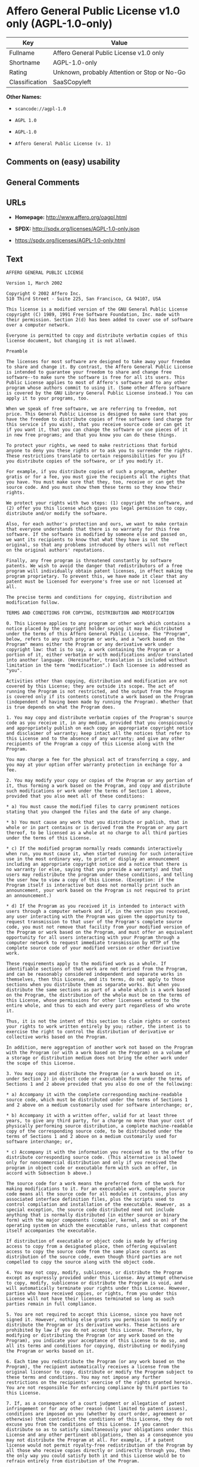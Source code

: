 * Affero General Public License v1.0 only (AGPL-1.0-only)

| Key              | Value                                          |
|------------------+------------------------------------------------|
| Fullname         | Affero General Public License v1.0 only        |
| Shortname        | AGPL-1.0-only                                  |
| Rating           | Unknown, probably Attention or Stop or No-Go   |
| Classification   | SaaSCopyleft                                   |

*Other Names:*

- =scancode://agpl-1.0=

- =AGPL 1.0=

- =AGPL-1.0=

- =Affero General Public License (v. 1)=

** Comments on (easy) usability

** General Comments

** URLs

- *Homepage:* http://www.affero.org/oagpl.html

- *SPDX:* http://spdx.org/licenses/AGPL-1.0-only.json

- https://spdx.org/licenses/AGPL-1.0-only.html

** Text

#+BEGIN_EXAMPLE
  AFFERO GENERAL PUBLIC LICENSE

  Version 1, March 2002

  Copyright © 2002 Affero Inc.
  510 Third Street - Suite 225, San Francisco, CA 94107, USA

  This license is a modified version of the GNU General Public License copyright (C) 1989, 1991 Free Software Foundation, Inc. made with their permission. Section 2(d) has been added to cover use of software over a computer network.

  Everyone is permitted to copy and distribute verbatim copies of this license document, but changing it is not allowed.

  Preamble

  The licenses for most software are designed to take away your freedom to share and change it. By contrast, the Affero General Public License is intended to guarantee your freedom to share and change free software--to make sure the software is free for all its users. This Public License applies to most of Affero's software and to any other program whose authors commit to using it. (Some other Affero software is covered by the GNU Library General Public License instead.) You can apply it to your programs, too.

  When we speak of free software, we are referring to freedom, not price. This General Public License is designed to make sure that you have the freedom to distribute copies of free software (and charge for this service if you wish), that you receive source code or can get it if you want it, that you can change the software or use pieces of it in new free programs; and that you know you can do these things.

  To protect your rights, we need to make restrictions that forbid anyone to deny you these rights or to ask you to surrender the rights. These restrictions translate to certain responsibilities for you if you distribute copies of the software, or if you modify it.

  For example, if you distribute copies of such a program, whether gratis or for a fee, you must give the recipients all the rights that you have. You must make sure that they, too, receive or can get the source code. And you must show them these terms so they know their rights.

  We protect your rights with two steps: (1) copyright the software, and (2) offer you this license which gives you legal permission to copy, distribute and/or modify the software.

  Also, for each author's protection and ours, we want to make certain that everyone understands that there is no warranty for this free software. If the software is modified by someone else and passed on, we want its recipients to know that what they have is not the original, so that any problems introduced by others will not reflect on the original authors' reputations.

  Finally, any free program is threatened constantly by software patents. We wish to avoid the danger that redistributors of a free program will individually obtain patent licenses, in effect making the program proprietary. To prevent this, we have made it clear that any patent must be licensed for everyone's free use or not licensed at all.

  The precise terms and conditions for copying, distribution and modification follow.

  TERMS AND CONDITIONS FOR COPYING, DISTRIBUTION AND MODIFICATION

  0. This License applies to any program or other work which contains a notice placed by the copyright holder saying it may be distributed under the terms of this Affero General Public License. The "Program", below, refers to any such program or work, and a "work based on the Program" means either the Program or any derivative work under copyright law: that is to say, a work containing the Program or a portion of it, either verbatim or with modifications and/or translated into another language. (Hereinafter, translation is included without limitation in the term "modification".) Each licensee is addressed as "you".

  Activities other than copying, distribution and modification are not covered by this License; they are outside its scope. The act of running the Program is not restricted, and the output from the Program is covered only if its contents constitute a work based on the Program (independent of having been made by running the Program). Whether that is true depends on what the Program does.

  1. You may copy and distribute verbatim copies of the Program's source code as you receive it, in any medium, provided that you conspicuously and appropriately publish on each copy an appropriate copyright notice and disclaimer of warranty; keep intact all the notices that refer to this License and to the absence of any warranty; and give any other recipients of the Program a copy of this License along with the Program.

  You may charge a fee for the physical act of transferring a copy, and you may at your option offer warranty protection in exchange for a fee.

  2. You may modify your copy or copies of the Program or any portion of it, thus forming a work based on the Program, and copy and distribute such modifications or work under the terms of Section 1 above, provided that you also meet all of these conditions:

  * a) You must cause the modified files to carry prominent notices stating that you changed the files and the date of any change.

  * b) You must cause any work that you distribute or publish, that in whole or in part contains or is derived from the Program or any part thereof, to be licensed as a whole at no charge to all third parties under the terms of this License.

  * c) If the modified program normally reads commands interactively when run, you must cause it, when started running for such interactive use in the most ordinary way, to print or display an announcement including an appropriate copyright notice and a notice that there is no warranty (or else, saying that you provide a warranty) and that users may redistribute the program under these conditions, and telling the user how to view a copy of this License. (Exception: if the Program itself is interactive but does not normally print such an announcement, your work based on the Program is not required to print an announcement.)

  * d) If the Program as you received it is intended to interact with users through a computer network and if, in the version you received, any user interacting with the Program was given the opportunity to request transmission to that user of the Program's complete source code, you must not remove that facility from your modified version of the Program or work based on the Program, and must offer an equivalent opportunity for all users interacting with your Program through a computer network to request immediate transmission by HTTP of the complete source code of your modified version or other derivative work.

  These requirements apply to the modified work as a whole. If identifiable sections of that work are not derived from the Program, and can be reasonably considered independent and separate works in themselves, then this License, and its terms, do not apply to those sections when you distribute them as separate works. But when you distribute the same sections as part of a whole which is a work based on the Program, the distribution of the whole must be on the terms of this License, whose permissions for other licensees extend to the entire whole, and thus to each and every part regardless of who wrote it.

  Thus, it is not the intent of this section to claim rights or contest your rights to work written entirely by you; rather, the intent is to exercise the right to control the distribution of derivative or collective works based on the Program.

  In addition, mere aggregation of another work not based on the Program with the Program (or with a work based on the Program) on a volume of a storage or distribution medium does not bring the other work under the scope of this License.

  3. You may copy and distribute the Program (or a work based on it, under Section 2) in object code or executable form under the terms of Sections 1 and 2 above provided that you also do one of the following:

  * a) Accompany it with the complete corresponding machine-readable source code, which must be distributed under the terms of Sections 1 and 2 above on a medium customarily used for software interchange; or,

  * b) Accompany it with a written offer, valid for at least three years, to give any third party, for a charge no more than your cost of physically performing source distribution, a complete machine-readable copy of the corresponding source code, to be distributed under the terms of Sections 1 and 2 above on a medium customarily used for software interchange; or,

  * c) Accompany it with the information you received as to the offer to distribute corresponding source code. (This alternative is allowed only for noncommercial distribution and only if you received the program in object code or executable form with such an offer, in accord with Subsection b above.)

  The source code for a work means the preferred form of the work for making modifications to it. For an executable work, complete source code means all the source code for all modules it contains, plus any associated interface definition files, plus the scripts used to control compilation and installation of the executable. However, as a special exception, the source code distributed need not include anything that is normally distributed (in either source or binary form) with the major components (compiler, kernel, and so on) of the operating system on which the executable runs, unless that component itself accompanies the executable.

  If distribution of executable or object code is made by offering access to copy from a designated place, then offering equivalent access to copy the source code from the same place counts as distribution of the source code, even though third parties are not compelled to copy the source along with the object code.

  4. You may not copy, modify, sublicense, or distribute the Program except as expressly provided under this License. Any attempt otherwise to copy, modify, sublicense or distribute the Program is void, and will automatically terminate your rights under this License. However, parties who have received copies, or rights, from you under this License will not have their licenses terminated so long as such parties remain in full compliance.

  5. You are not required to accept this License, since you have not signed it. However, nothing else grants you permission to modify or distribute the Program or its derivative works. These actions are prohibited by law if you do not accept this License. Therefore, by modifying or distributing the Program (or any work based on the Program), you indicate your acceptance of this License to do so, and all its terms and conditions for copying, distributing or modifying the Program or works based on it.

  6. Each time you redistribute the Program (or any work based on the Program), the recipient automatically receives a license from the original licensor to copy, distribute or modify the Program subject to these terms and conditions. You may not impose any further restrictions on the recipients' exercise of the rights granted herein. You are not responsible for enforcing compliance by third parties to this License.

  7. If, as a consequence of a court judgment or allegation of patent infringement or for any other reason (not limited to patent issues), conditions are imposed on you (whether by court order, agreement or otherwise) that contradict the conditions of this License, they do not excuse you from the conditions of this License. If you cannot distribute so as to satisfy simultaneously your obligations under this License and any other pertinent obligations, then as a consequence you may not distribute the Program at all. For example, if a patent license would not permit royalty-free redistribution of the Program by all those who receive copies directly or indirectly through you, then the only way you could satisfy both it and this License would be to refrain entirely from distribution of the Program.

  If any portion of this section is held invalid or unenforceable under any particular circumstance, the balance of the section is intended to apply and the section as a whole is intended to apply in other circumstances.

  It is not the purpose of this section to induce you to infringe any patents or other property right claims or to contest validity of any such claims; this section has the sole purpose of protecting the integrity of the free software distribution system, which is implemented by public license practices. Many people have made generous contributions to the wide range of software distributed through that system in reliance on consistent application of that system; it is up to the author/donor to decide if he or she is willing to distribute software through any other system and a licensee cannot impose that choice.

  This section is intended to make thoroughly clear what is believed to be a consequence of the rest of this License.

  8. If the distribution and/or use of the Program is restricted in certain countries either by patents or by copyrighted interfaces, the original copyright holder who places the Program under this License may add an explicit geographical distribution limitation excluding those countries, so that distribution is permitted only in or among countries not thus excluded. In such case, this License incorporates the limitation as if written in the body of this License.

  9. Affero Inc. may publish revised and/or new versions of the Affero General Public License from time to time. Such new versions will be similar in spirit to the present version, but may differ in detail to address new problems or concerns.

  Each version is given a distinguishing version number. If the Program specifies a version number of this License which applies to it and "any later version", you have the option of following the terms and conditions either of that version or of any later version published by Affero, Inc. If the Program does not specify a version number of this License, you may choose any version ever published by Affero, Inc.

  You may also choose to redistribute modified versions of this program under any version of the Free Software Foundation's GNU General Public License version 3 or higher, so long as that version of the GNU GPL includes terms and conditions substantially equivalent to those of this license.

  10. If you wish to incorporate parts of the Program into other free programs whose distribution conditions are different, write to the author to ask for permission. For software which is copyrighted by Affero, Inc., write to us; we sometimes make exceptions for this. Our decision will be guided by the two goals of preserving the free status of all derivatives of our free software and of promoting the sharing and reuse of software generally.

  NO WARRANTY

  11. BECAUSE THE PROGRAM IS LICENSED FREE OF CHARGE, THERE IS NO WARRANTY FOR THE PROGRAM, TO THE EXTENT PERMITTED BY APPLICABLE LAW. EXCEPT WHEN OTHERWISE STATED IN WRITING THE COPYRIGHT HOLDERS AND/OR OTHER PARTIES PROVIDE THE PROGRAM "AS IS" WITHOUT WARRANTY OF ANY KIND, EITHER EXPRESSED OR IMPLIED, INCLUDING, BUT NOT LIMITED TO, THE IMPLIED WARRANTIES OF MERCHANTABILITY AND FITNESS FOR A PARTICULAR PURPOSE. THE ENTIRE RISK AS TO THE QUALITY AND PERFORMANCE OF THE PROGRAM IS WITH YOU. SHOULD THE PROGRAM PROVE DEFECTIVE, YOU ASSUME THE COST OF ALL NECESSARY SERVICING, REPAIR OR CORRECTION.

  12. IN NO EVENT UNLESS REQUIRED BY APPLICABLE LAW OR AGREED TO IN WRITING WILL ANY COPYRIGHT HOLDER, OR ANY OTHER PARTY WHO MAY MODIFY AND/OR REDISTRIBUTE THE PROGRAM AS PERMITTED ABOVE, BE LIABLE TO YOU FOR DAMAGES, INCLUDING ANY GENERAL, SPECIAL, INCIDENTAL OR CONSEQUENTIAL DAMAGES ARISING OUT OF THE USE OR INABILITY TO USE THE PROGRAM (INCLUDING BUT NOT LIMITED TO LOSS OF DATA OR DATA BEING RENDERED INACCURATE OR LOSSES SUSTAINED BY YOU OR THIRD PARTIES OR A FAILURE OF THE PROGRAM TO OPERATE WITH ANY OTHER PROGRAMS), EVEN IF SUCH HOLDER OR OTHER PARTY HAS BEEN ADVISED OF THE POSSIBILITY OF SUCH DAMAGES.
#+END_EXAMPLE

--------------

** Raw Data

#+BEGIN_EXAMPLE
  {
      "__impliedNames": [
          "AGPL-1.0-only",
          "Affero General Public License v1.0 only",
          "scancode://agpl-1.0",
          "AGPL 1.0",
          "AGPL-1.0",
          "Affero General Public License (v. 1)"
      ],
      "__impliedId": "AGPL-1.0-only",
      "__impliedAmbiguousNames": [
          "Affero General Public License"
      ],
      "facts": {
          "SPDX": {
              "isSPDXLicenseDeprecated": false,
              "spdxFullName": "Affero General Public License v1.0 only",
              "spdxDetailsURL": "http://spdx.org/licenses/AGPL-1.0-only.json",
              "_sourceURL": "https://spdx.org/licenses/AGPL-1.0-only.html",
              "spdxLicIsOSIApproved": false,
              "spdxSeeAlso": [
                  "http://www.affero.org/oagpl.html"
              ],
              "_implications": {
                  "__impliedNames": [
                      "AGPL-1.0-only",
                      "Affero General Public License v1.0 only"
                  ],
                  "__impliedId": "AGPL-1.0-only",
                  "__isOsiApproved": false,
                  "__impliedURLs": [
                      [
                          "SPDX",
                          "http://spdx.org/licenses/AGPL-1.0-only.json"
                      ],
                      [
                          null,
                          "http://www.affero.org/oagpl.html"
                      ]
                  ]
              },
              "spdxLicenseId": "AGPL-1.0-only"
          },
          "Scancode": {
              "otherUrls": null,
              "homepageUrl": "http://www.affero.org/oagpl.html",
              "shortName": "AGPL 1.0",
              "textUrls": null,
              "text": "AFFERO GENERAL PUBLIC LICENSE\n\nVersion 1, March 2002\n\nCopyright ÃÂ© 2002 Affero Inc.\n510 Third Street - Suite 225, San Francisco, CA 94107, USA\n\nThis license is a modified version of the GNU General Public License copyright (C) 1989, 1991 Free Software Foundation, Inc. made with their permission. Section 2(d) has been added to cover use of software over a computer network.\n\nEveryone is permitted to copy and distribute verbatim copies of this license document, but changing it is not allowed.\n\nPreamble\n\nThe licenses for most software are designed to take away your freedom to share and change it. By contrast, the Affero General Public License is intended to guarantee your freedom to share and change free software--to make sure the software is free for all its users. This Public License applies to most of Affero's software and to any other program whose authors commit to using it. (Some other Affero software is covered by the GNU Library General Public License instead.) You can apply it to your programs, too.\n\nWhen we speak of free software, we are referring to freedom, not price. This General Public License is designed to make sure that you have the freedom to distribute copies of free software (and charge for this service if you wish), that you receive source code or can get it if you want it, that you can change the software or use pieces of it in new free programs; and that you know you can do these things.\n\nTo protect your rights, we need to make restrictions that forbid anyone to deny you these rights or to ask you to surrender the rights. These restrictions translate to certain responsibilities for you if you distribute copies of the software, or if you modify it.\n\nFor example, if you distribute copies of such a program, whether gratis or for a fee, you must give the recipients all the rights that you have. You must make sure that they, too, receive or can get the source code. And you must show them these terms so they know their rights.\n\nWe protect your rights with two steps: (1) copyright the software, and (2) offer you this license which gives you legal permission to copy, distribute and/or modify the software.\n\nAlso, for each author's protection and ours, we want to make certain that everyone understands that there is no warranty for this free software. If the software is modified by someone else and passed on, we want its recipients to know that what they have is not the original, so that any problems introduced by others will not reflect on the original authors' reputations.\n\nFinally, any free program is threatened constantly by software patents. We wish to avoid the danger that redistributors of a free program will individually obtain patent licenses, in effect making the program proprietary. To prevent this, we have made it clear that any patent must be licensed for everyone's free use or not licensed at all.\n\nThe precise terms and conditions for copying, distribution and modification follow.\n\nTERMS AND CONDITIONS FOR COPYING, DISTRIBUTION AND MODIFICATION\n\n0. This License applies to any program or other work which contains a notice placed by the copyright holder saying it may be distributed under the terms of this Affero General Public License. The \"Program\", below, refers to any such program or work, and a \"work based on the Program\" means either the Program or any derivative work under copyright law: that is to say, a work containing the Program or a portion of it, either verbatim or with modifications and/or translated into another language. (Hereinafter, translation is included without limitation in the term \"modification\".) Each licensee is addressed as \"you\".\n\nActivities other than copying, distribution and modification are not covered by this License; they are outside its scope. The act of running the Program is not restricted, and the output from the Program is covered only if its contents constitute a work based on the Program (independent of having been made by running the Program). Whether that is true depends on what the Program does.\n\n1. You may copy and distribute verbatim copies of the Program's source code as you receive it, in any medium, provided that you conspicuously and appropriately publish on each copy an appropriate copyright notice and disclaimer of warranty; keep intact all the notices that refer to this License and to the absence of any warranty; and give any other recipients of the Program a copy of this License along with the Program.\n\nYou may charge a fee for the physical act of transferring a copy, and you may at your option offer warranty protection in exchange for a fee.\n\n2. You may modify your copy or copies of the Program or any portion of it, thus forming a work based on the Program, and copy and distribute such modifications or work under the terms of Section 1 above, provided that you also meet all of these conditions:\n\n* a) You must cause the modified files to carry prominent notices stating that you changed the files and the date of any change.\n\n* b) You must cause any work that you distribute or publish, that in whole or in part contains or is derived from the Program or any part thereof, to be licensed as a whole at no charge to all third parties under the terms of this License.\n\n* c) If the modified program normally reads commands interactively when run, you must cause it, when started running for such interactive use in the most ordinary way, to print or display an announcement including an appropriate copyright notice and a notice that there is no warranty (or else, saying that you provide a warranty) and that users may redistribute the program under these conditions, and telling the user how to view a copy of this License. (Exception: if the Program itself is interactive but does not normally print such an announcement, your work based on the Program is not required to print an announcement.)\n\n* d) If the Program as you received it is intended to interact with users through a computer network and if, in the version you received, any user interacting with the Program was given the opportunity to request transmission to that user of the Program's complete source code, you must not remove that facility from your modified version of the Program or work based on the Program, and must offer an equivalent opportunity for all users interacting with your Program through a computer network to request immediate transmission by HTTP of the complete source code of your modified version or other derivative work.\n\nThese requirements apply to the modified work as a whole. If identifiable sections of that work are not derived from the Program, and can be reasonably considered independent and separate works in themselves, then this License, and its terms, do not apply to those sections when you distribute them as separate works. But when you distribute the same sections as part of a whole which is a work based on the Program, the distribution of the whole must be on the terms of this License, whose permissions for other licensees extend to the entire whole, and thus to each and every part regardless of who wrote it.\n\nThus, it is not the intent of this section to claim rights or contest your rights to work written entirely by you; rather, the intent is to exercise the right to control the distribution of derivative or collective works based on the Program.\n\nIn addition, mere aggregation of another work not based on the Program with the Program (or with a work based on the Program) on a volume of a storage or distribution medium does not bring the other work under the scope of this License.\n\n3. You may copy and distribute the Program (or a work based on it, under Section 2) in object code or executable form under the terms of Sections 1 and 2 above provided that you also do one of the following:\n\n* a) Accompany it with the complete corresponding machine-readable source code, which must be distributed under the terms of Sections 1 and 2 above on a medium customarily used for software interchange; or,\n\n* b) Accompany it with a written offer, valid for at least three years, to give any third party, for a charge no more than your cost of physically performing source distribution, a complete machine-readable copy of the corresponding source code, to be distributed under the terms of Sections 1 and 2 above on a medium customarily used for software interchange; or,\n\n* c) Accompany it with the information you received as to the offer to distribute corresponding source code. (This alternative is allowed only for noncommercial distribution and only if you received the program in object code or executable form with such an offer, in accord with Subsection b above.)\n\nThe source code for a work means the preferred form of the work for making modifications to it. For an executable work, complete source code means all the source code for all modules it contains, plus any associated interface definition files, plus the scripts used to control compilation and installation of the executable. However, as a special exception, the source code distributed need not include anything that is normally distributed (in either source or binary form) with the major components (compiler, kernel, and so on) of the operating system on which the executable runs, unless that component itself accompanies the executable.\n\nIf distribution of executable or object code is made by offering access to copy from a designated place, then offering equivalent access to copy the source code from the same place counts as distribution of the source code, even though third parties are not compelled to copy the source along with the object code.\n\n4. You may not copy, modify, sublicense, or distribute the Program except as expressly provided under this License. Any attempt otherwise to copy, modify, sublicense or distribute the Program is void, and will automatically terminate your rights under this License. However, parties who have received copies, or rights, from you under this License will not have their licenses terminated so long as such parties remain in full compliance.\n\n5. You are not required to accept this License, since you have not signed it. However, nothing else grants you permission to modify or distribute the Program or its derivative works. These actions are prohibited by law if you do not accept this License. Therefore, by modifying or distributing the Program (or any work based on the Program), you indicate your acceptance of this License to do so, and all its terms and conditions for copying, distributing or modifying the Program or works based on it.\n\n6. Each time you redistribute the Program (or any work based on the Program), the recipient automatically receives a license from the original licensor to copy, distribute or modify the Program subject to these terms and conditions. You may not impose any further restrictions on the recipients' exercise of the rights granted herein. You are not responsible for enforcing compliance by third parties to this License.\n\n7. If, as a consequence of a court judgment or allegation of patent infringement or for any other reason (not limited to patent issues), conditions are imposed on you (whether by court order, agreement or otherwise) that contradict the conditions of this License, they do not excuse you from the conditions of this License. If you cannot distribute so as to satisfy simultaneously your obligations under this License and any other pertinent obligations, then as a consequence you may not distribute the Program at all. For example, if a patent license would not permit royalty-free redistribution of the Program by all those who receive copies directly or indirectly through you, then the only way you could satisfy both it and this License would be to refrain entirely from distribution of the Program.\n\nIf any portion of this section is held invalid or unenforceable under any particular circumstance, the balance of the section is intended to apply and the section as a whole is intended to apply in other circumstances.\n\nIt is not the purpose of this section to induce you to infringe any patents or other property right claims or to contest validity of any such claims; this section has the sole purpose of protecting the integrity of the free software distribution system, which is implemented by public license practices. Many people have made generous contributions to the wide range of software distributed through that system in reliance on consistent application of that system; it is up to the author/donor to decide if he or she is willing to distribute software through any other system and a licensee cannot impose that choice.\n\nThis section is intended to make thoroughly clear what is believed to be a consequence of the rest of this License.\n\n8. If the distribution and/or use of the Program is restricted in certain countries either by patents or by copyrighted interfaces, the original copyright holder who places the Program under this License may add an explicit geographical distribution limitation excluding those countries, so that distribution is permitted only in or among countries not thus excluded. In such case, this License incorporates the limitation as if written in the body of this License.\n\n9. Affero Inc. may publish revised and/or new versions of the Affero General Public License from time to time. Such new versions will be similar in spirit to the present version, but may differ in detail to address new problems or concerns.\n\nEach version is given a distinguishing version number. If the Program specifies a version number of this License which applies to it and \"any later version\", you have the option of following the terms and conditions either of that version or of any later version published by Affero, Inc. If the Program does not specify a version number of this License, you may choose any version ever published by Affero, Inc.\n\nYou may also choose to redistribute modified versions of this program under any version of the Free Software Foundation's GNU General Public License version 3 or higher, so long as that version of the GNU GPL includes terms and conditions substantially equivalent to those of this license.\n\n10. If you wish to incorporate parts of the Program into other free programs whose distribution conditions are different, write to the author to ask for permission. For software which is copyrighted by Affero, Inc., write to us; we sometimes make exceptions for this. Our decision will be guided by the two goals of preserving the free status of all derivatives of our free software and of promoting the sharing and reuse of software generally.\n\nNO WARRANTY\n\n11. BECAUSE THE PROGRAM IS LICENSED FREE OF CHARGE, THERE IS NO WARRANTY FOR THE PROGRAM, TO THE EXTENT PERMITTED BY APPLICABLE LAW. EXCEPT WHEN OTHERWISE STATED IN WRITING THE COPYRIGHT HOLDERS AND/OR OTHER PARTIES PROVIDE THE PROGRAM \"AS IS\" WITHOUT WARRANTY OF ANY KIND, EITHER EXPRESSED OR IMPLIED, INCLUDING, BUT NOT LIMITED TO, THE IMPLIED WARRANTIES OF MERCHANTABILITY AND FITNESS FOR A PARTICULAR PURPOSE. THE ENTIRE RISK AS TO THE QUALITY AND PERFORMANCE OF THE PROGRAM IS WITH YOU. SHOULD THE PROGRAM PROVE DEFECTIVE, YOU ASSUME THE COST OF ALL NECESSARY SERVICING, REPAIR OR CORRECTION.\n\n12. IN NO EVENT UNLESS REQUIRED BY APPLICABLE LAW OR AGREED TO IN WRITING WILL ANY COPYRIGHT HOLDER, OR ANY OTHER PARTY WHO MAY MODIFY AND/OR REDISTRIBUTE THE PROGRAM AS PERMITTED ABOVE, BE LIABLE TO YOU FOR DAMAGES, INCLUDING ANY GENERAL, SPECIAL, INCIDENTAL OR CONSEQUENTIAL DAMAGES ARISING OUT OF THE USE OR INABILITY TO USE THE PROGRAM (INCLUDING BUT NOT LIMITED TO LOSS OF DATA OR DATA BEING RENDERED INACCURATE OR LOSSES SUSTAINED BY YOU OR THIRD PARTIES OR A FAILURE OF THE PROGRAM TO OPERATE WITH ANY OTHER PROGRAMS), EVEN IF SUCH HOLDER OR OTHER PARTY HAS BEEN ADVISED OF THE POSSIBILITY OF SUCH DAMAGES.",
              "category": "Copyleft",
              "osiUrl": null,
              "owner": "Affero",
              "_sourceURL": "https://github.com/nexB/scancode-toolkit/blob/develop/src/licensedcode/data/licenses/agpl-1.0.yml",
              "key": "agpl-1.0",
              "name": "Affero General Public License 1.0",
              "spdxId": "AGPL-1.0-only",
              "notes": null,
              "_implications": {
                  "__impliedNames": [
                      "scancode://agpl-1.0",
                      "AGPL 1.0",
                      "AGPL-1.0-only"
                  ],
                  "__impliedId": "AGPL-1.0-only",
                  "__impliedCopyleft": [
                      [
                          "Scancode",
                          "Copyleft"
                      ]
                  ],
                  "__calculatedCopyleft": "Copyleft",
                  "__impliedText": "AFFERO GENERAL PUBLIC LICENSE\n\nVersion 1, March 2002\n\nCopyright Â© 2002 Affero Inc.\n510 Third Street - Suite 225, San Francisco, CA 94107, USA\n\nThis license is a modified version of the GNU General Public License copyright (C) 1989, 1991 Free Software Foundation, Inc. made with their permission. Section 2(d) has been added to cover use of software over a computer network.\n\nEveryone is permitted to copy and distribute verbatim copies of this license document, but changing it is not allowed.\n\nPreamble\n\nThe licenses for most software are designed to take away your freedom to share and change it. By contrast, the Affero General Public License is intended to guarantee your freedom to share and change free software--to make sure the software is free for all its users. This Public License applies to most of Affero's software and to any other program whose authors commit to using it. (Some other Affero software is covered by the GNU Library General Public License instead.) You can apply it to your programs, too.\n\nWhen we speak of free software, we are referring to freedom, not price. This General Public License is designed to make sure that you have the freedom to distribute copies of free software (and charge for this service if you wish), that you receive source code or can get it if you want it, that you can change the software or use pieces of it in new free programs; and that you know you can do these things.\n\nTo protect your rights, we need to make restrictions that forbid anyone to deny you these rights or to ask you to surrender the rights. These restrictions translate to certain responsibilities for you if you distribute copies of the software, or if you modify it.\n\nFor example, if you distribute copies of such a program, whether gratis or for a fee, you must give the recipients all the rights that you have. You must make sure that they, too, receive or can get the source code. And you must show them these terms so they know their rights.\n\nWe protect your rights with two steps: (1) copyright the software, and (2) offer you this license which gives you legal permission to copy, distribute and/or modify the software.\n\nAlso, for each author's protection and ours, we want to make certain that everyone understands that there is no warranty for this free software. If the software is modified by someone else and passed on, we want its recipients to know that what they have is not the original, so that any problems introduced by others will not reflect on the original authors' reputations.\n\nFinally, any free program is threatened constantly by software patents. We wish to avoid the danger that redistributors of a free program will individually obtain patent licenses, in effect making the program proprietary. To prevent this, we have made it clear that any patent must be licensed for everyone's free use or not licensed at all.\n\nThe precise terms and conditions for copying, distribution and modification follow.\n\nTERMS AND CONDITIONS FOR COPYING, DISTRIBUTION AND MODIFICATION\n\n0. This License applies to any program or other work which contains a notice placed by the copyright holder saying it may be distributed under the terms of this Affero General Public License. The \"Program\", below, refers to any such program or work, and a \"work based on the Program\" means either the Program or any derivative work under copyright law: that is to say, a work containing the Program or a portion of it, either verbatim or with modifications and/or translated into another language. (Hereinafter, translation is included without limitation in the term \"modification\".) Each licensee is addressed as \"you\".\n\nActivities other than copying, distribution and modification are not covered by this License; they are outside its scope. The act of running the Program is not restricted, and the output from the Program is covered only if its contents constitute a work based on the Program (independent of having been made by running the Program). Whether that is true depends on what the Program does.\n\n1. You may copy and distribute verbatim copies of the Program's source code as you receive it, in any medium, provided that you conspicuously and appropriately publish on each copy an appropriate copyright notice and disclaimer of warranty; keep intact all the notices that refer to this License and to the absence of any warranty; and give any other recipients of the Program a copy of this License along with the Program.\n\nYou may charge a fee for the physical act of transferring a copy, and you may at your option offer warranty protection in exchange for a fee.\n\n2. You may modify your copy or copies of the Program or any portion of it, thus forming a work based on the Program, and copy and distribute such modifications or work under the terms of Section 1 above, provided that you also meet all of these conditions:\n\n* a) You must cause the modified files to carry prominent notices stating that you changed the files and the date of any change.\n\n* b) You must cause any work that you distribute or publish, that in whole or in part contains or is derived from the Program or any part thereof, to be licensed as a whole at no charge to all third parties under the terms of this License.\n\n* c) If the modified program normally reads commands interactively when run, you must cause it, when started running for such interactive use in the most ordinary way, to print or display an announcement including an appropriate copyright notice and a notice that there is no warranty (or else, saying that you provide a warranty) and that users may redistribute the program under these conditions, and telling the user how to view a copy of this License. (Exception: if the Program itself is interactive but does not normally print such an announcement, your work based on the Program is not required to print an announcement.)\n\n* d) If the Program as you received it is intended to interact with users through a computer network and if, in the version you received, any user interacting with the Program was given the opportunity to request transmission to that user of the Program's complete source code, you must not remove that facility from your modified version of the Program or work based on the Program, and must offer an equivalent opportunity for all users interacting with your Program through a computer network to request immediate transmission by HTTP of the complete source code of your modified version or other derivative work.\n\nThese requirements apply to the modified work as a whole. If identifiable sections of that work are not derived from the Program, and can be reasonably considered independent and separate works in themselves, then this License, and its terms, do not apply to those sections when you distribute them as separate works. But when you distribute the same sections as part of a whole which is a work based on the Program, the distribution of the whole must be on the terms of this License, whose permissions for other licensees extend to the entire whole, and thus to each and every part regardless of who wrote it.\n\nThus, it is not the intent of this section to claim rights or contest your rights to work written entirely by you; rather, the intent is to exercise the right to control the distribution of derivative or collective works based on the Program.\n\nIn addition, mere aggregation of another work not based on the Program with the Program (or with a work based on the Program) on a volume of a storage or distribution medium does not bring the other work under the scope of this License.\n\n3. You may copy and distribute the Program (or a work based on it, under Section 2) in object code or executable form under the terms of Sections 1 and 2 above provided that you also do one of the following:\n\n* a) Accompany it with the complete corresponding machine-readable source code, which must be distributed under the terms of Sections 1 and 2 above on a medium customarily used for software interchange; or,\n\n* b) Accompany it with a written offer, valid for at least three years, to give any third party, for a charge no more than your cost of physically performing source distribution, a complete machine-readable copy of the corresponding source code, to be distributed under the terms of Sections 1 and 2 above on a medium customarily used for software interchange; or,\n\n* c) Accompany it with the information you received as to the offer to distribute corresponding source code. (This alternative is allowed only for noncommercial distribution and only if you received the program in object code or executable form with such an offer, in accord with Subsection b above.)\n\nThe source code for a work means the preferred form of the work for making modifications to it. For an executable work, complete source code means all the source code for all modules it contains, plus any associated interface definition files, plus the scripts used to control compilation and installation of the executable. However, as a special exception, the source code distributed need not include anything that is normally distributed (in either source or binary form) with the major components (compiler, kernel, and so on) of the operating system on which the executable runs, unless that component itself accompanies the executable.\n\nIf distribution of executable or object code is made by offering access to copy from a designated place, then offering equivalent access to copy the source code from the same place counts as distribution of the source code, even though third parties are not compelled to copy the source along with the object code.\n\n4. You may not copy, modify, sublicense, or distribute the Program except as expressly provided under this License. Any attempt otherwise to copy, modify, sublicense or distribute the Program is void, and will automatically terminate your rights under this License. However, parties who have received copies, or rights, from you under this License will not have their licenses terminated so long as such parties remain in full compliance.\n\n5. You are not required to accept this License, since you have not signed it. However, nothing else grants you permission to modify or distribute the Program or its derivative works. These actions are prohibited by law if you do not accept this License. Therefore, by modifying or distributing the Program (or any work based on the Program), you indicate your acceptance of this License to do so, and all its terms and conditions for copying, distributing or modifying the Program or works based on it.\n\n6. Each time you redistribute the Program (or any work based on the Program), the recipient automatically receives a license from the original licensor to copy, distribute or modify the Program subject to these terms and conditions. You may not impose any further restrictions on the recipients' exercise of the rights granted herein. You are not responsible for enforcing compliance by third parties to this License.\n\n7. If, as a consequence of a court judgment or allegation of patent infringement or for any other reason (not limited to patent issues), conditions are imposed on you (whether by court order, agreement or otherwise) that contradict the conditions of this License, they do not excuse you from the conditions of this License. If you cannot distribute so as to satisfy simultaneously your obligations under this License and any other pertinent obligations, then as a consequence you may not distribute the Program at all. For example, if a patent license would not permit royalty-free redistribution of the Program by all those who receive copies directly or indirectly through you, then the only way you could satisfy both it and this License would be to refrain entirely from distribution of the Program.\n\nIf any portion of this section is held invalid or unenforceable under any particular circumstance, the balance of the section is intended to apply and the section as a whole is intended to apply in other circumstances.\n\nIt is not the purpose of this section to induce you to infringe any patents or other property right claims or to contest validity of any such claims; this section has the sole purpose of protecting the integrity of the free software distribution system, which is implemented by public license practices. Many people have made generous contributions to the wide range of software distributed through that system in reliance on consistent application of that system; it is up to the author/donor to decide if he or she is willing to distribute software through any other system and a licensee cannot impose that choice.\n\nThis section is intended to make thoroughly clear what is believed to be a consequence of the rest of this License.\n\n8. If the distribution and/or use of the Program is restricted in certain countries either by patents or by copyrighted interfaces, the original copyright holder who places the Program under this License may add an explicit geographical distribution limitation excluding those countries, so that distribution is permitted only in or among countries not thus excluded. In such case, this License incorporates the limitation as if written in the body of this License.\n\n9. Affero Inc. may publish revised and/or new versions of the Affero General Public License from time to time. Such new versions will be similar in spirit to the present version, but may differ in detail to address new problems or concerns.\n\nEach version is given a distinguishing version number. If the Program specifies a version number of this License which applies to it and \"any later version\", you have the option of following the terms and conditions either of that version or of any later version published by Affero, Inc. If the Program does not specify a version number of this License, you may choose any version ever published by Affero, Inc.\n\nYou may also choose to redistribute modified versions of this program under any version of the Free Software Foundation's GNU General Public License version 3 or higher, so long as that version of the GNU GPL includes terms and conditions substantially equivalent to those of this license.\n\n10. If you wish to incorporate parts of the Program into other free programs whose distribution conditions are different, write to the author to ask for permission. For software which is copyrighted by Affero, Inc., write to us; we sometimes make exceptions for this. Our decision will be guided by the two goals of preserving the free status of all derivatives of our free software and of promoting the sharing and reuse of software generally.\n\nNO WARRANTY\n\n11. BECAUSE THE PROGRAM IS LICENSED FREE OF CHARGE, THERE IS NO WARRANTY FOR THE PROGRAM, TO THE EXTENT PERMITTED BY APPLICABLE LAW. EXCEPT WHEN OTHERWISE STATED IN WRITING THE COPYRIGHT HOLDERS AND/OR OTHER PARTIES PROVIDE THE PROGRAM \"AS IS\" WITHOUT WARRANTY OF ANY KIND, EITHER EXPRESSED OR IMPLIED, INCLUDING, BUT NOT LIMITED TO, THE IMPLIED WARRANTIES OF MERCHANTABILITY AND FITNESS FOR A PARTICULAR PURPOSE. THE ENTIRE RISK AS TO THE QUALITY AND PERFORMANCE OF THE PROGRAM IS WITH YOU. SHOULD THE PROGRAM PROVE DEFECTIVE, YOU ASSUME THE COST OF ALL NECESSARY SERVICING, REPAIR OR CORRECTION.\n\n12. IN NO EVENT UNLESS REQUIRED BY APPLICABLE LAW OR AGREED TO IN WRITING WILL ANY COPYRIGHT HOLDER, OR ANY OTHER PARTY WHO MAY MODIFY AND/OR REDISTRIBUTE THE PROGRAM AS PERMITTED ABOVE, BE LIABLE TO YOU FOR DAMAGES, INCLUDING ANY GENERAL, SPECIAL, INCIDENTAL OR CONSEQUENTIAL DAMAGES ARISING OUT OF THE USE OR INABILITY TO USE THE PROGRAM (INCLUDING BUT NOT LIMITED TO LOSS OF DATA OR DATA BEING RENDERED INACCURATE OR LOSSES SUSTAINED BY YOU OR THIRD PARTIES OR A FAILURE OF THE PROGRAM TO OPERATE WITH ANY OTHER PROGRAMS), EVEN IF SUCH HOLDER OR OTHER PARTY HAS BEEN ADVISED OF THE POSSIBILITY OF SUCH DAMAGES.",
                  "__impliedURLs": [
                      [
                          "Homepage",
                          "http://www.affero.org/oagpl.html"
                      ]
                  ]
              }
          },
          "Override": {
              "oNonCommecrial": null,
              "implications": {
                  "__impliedNames": [
                      "AGPL-1.0-only",
                      "AGPL-1.0",
                      "Affero General Public License (v. 1)"
                  ],
                  "__impliedId": "AGPL-1.0-only"
              },
              "oName": "AGPL-1.0-only",
              "oOtherLicenseIds": [
                  "AGPL-1.0",
                  "Affero General Public License (v. 1)"
              ],
              "oDescription": null,
              "oJudgement": null,
              "oCompatibilities": null,
              "oRatingState": null
          },
          "BlueOak License List": {
              "url": "https://spdx.org/licenses/AGPL-1.0-only.html",
              "familyName": "Affero General Public License",
              "_sourceURL": "https://blueoakcouncil.org/copyleft",
              "name": "Affero General Public License v1.0 only",
              "id": "AGPL-1.0-only",
              "_implications": {
                  "__impliedNames": [
                      "AGPL-1.0-only",
                      "Affero General Public License v1.0 only"
                  ],
                  "__impliedAmbiguousNames": [
                      "Affero General Public License"
                  ],
                  "__impliedCopyleft": [
                      [
                          "BlueOak License List",
                          "SaaSCopyleft"
                      ]
                  ],
                  "__calculatedCopyleft": "SaaSCopyleft",
                  "__impliedURLs": [
                      [
                          null,
                          "https://spdx.org/licenses/AGPL-1.0-only.html"
                      ]
                  ]
              },
              "CopyleftKind": "SaaSCopyleft"
          }
      },
      "__impliedCopyleft": [
          [
              "BlueOak License List",
              "SaaSCopyleft"
          ],
          [
              "Scancode",
              "Copyleft"
          ]
      ],
      "__calculatedCopyleft": "SaaSCopyleft",
      "__isOsiApproved": false,
      "__impliedText": "AFFERO GENERAL PUBLIC LICENSE\n\nVersion 1, March 2002\n\nCopyright Â© 2002 Affero Inc.\n510 Third Street - Suite 225, San Francisco, CA 94107, USA\n\nThis license is a modified version of the GNU General Public License copyright (C) 1989, 1991 Free Software Foundation, Inc. made with their permission. Section 2(d) has been added to cover use of software over a computer network.\n\nEveryone is permitted to copy and distribute verbatim copies of this license document, but changing it is not allowed.\n\nPreamble\n\nThe licenses for most software are designed to take away your freedom to share and change it. By contrast, the Affero General Public License is intended to guarantee your freedom to share and change free software--to make sure the software is free for all its users. This Public License applies to most of Affero's software and to any other program whose authors commit to using it. (Some other Affero software is covered by the GNU Library General Public License instead.) You can apply it to your programs, too.\n\nWhen we speak of free software, we are referring to freedom, not price. This General Public License is designed to make sure that you have the freedom to distribute copies of free software (and charge for this service if you wish), that you receive source code or can get it if you want it, that you can change the software or use pieces of it in new free programs; and that you know you can do these things.\n\nTo protect your rights, we need to make restrictions that forbid anyone to deny you these rights or to ask you to surrender the rights. These restrictions translate to certain responsibilities for you if you distribute copies of the software, or if you modify it.\n\nFor example, if you distribute copies of such a program, whether gratis or for a fee, you must give the recipients all the rights that you have. You must make sure that they, too, receive or can get the source code. And you must show them these terms so they know their rights.\n\nWe protect your rights with two steps: (1) copyright the software, and (2) offer you this license which gives you legal permission to copy, distribute and/or modify the software.\n\nAlso, for each author's protection and ours, we want to make certain that everyone understands that there is no warranty for this free software. If the software is modified by someone else and passed on, we want its recipients to know that what they have is not the original, so that any problems introduced by others will not reflect on the original authors' reputations.\n\nFinally, any free program is threatened constantly by software patents. We wish to avoid the danger that redistributors of a free program will individually obtain patent licenses, in effect making the program proprietary. To prevent this, we have made it clear that any patent must be licensed for everyone's free use or not licensed at all.\n\nThe precise terms and conditions for copying, distribution and modification follow.\n\nTERMS AND CONDITIONS FOR COPYING, DISTRIBUTION AND MODIFICATION\n\n0. This License applies to any program or other work which contains a notice placed by the copyright holder saying it may be distributed under the terms of this Affero General Public License. The \"Program\", below, refers to any such program or work, and a \"work based on the Program\" means either the Program or any derivative work under copyright law: that is to say, a work containing the Program or a portion of it, either verbatim or with modifications and/or translated into another language. (Hereinafter, translation is included without limitation in the term \"modification\".) Each licensee is addressed as \"you\".\n\nActivities other than copying, distribution and modification are not covered by this License; they are outside its scope. The act of running the Program is not restricted, and the output from the Program is covered only if its contents constitute a work based on the Program (independent of having been made by running the Program). Whether that is true depends on what the Program does.\n\n1. You may copy and distribute verbatim copies of the Program's source code as you receive it, in any medium, provided that you conspicuously and appropriately publish on each copy an appropriate copyright notice and disclaimer of warranty; keep intact all the notices that refer to this License and to the absence of any warranty; and give any other recipients of the Program a copy of this License along with the Program.\n\nYou may charge a fee for the physical act of transferring a copy, and you may at your option offer warranty protection in exchange for a fee.\n\n2. You may modify your copy or copies of the Program or any portion of it, thus forming a work based on the Program, and copy and distribute such modifications or work under the terms of Section 1 above, provided that you also meet all of these conditions:\n\n* a) You must cause the modified files to carry prominent notices stating that you changed the files and the date of any change.\n\n* b) You must cause any work that you distribute or publish, that in whole or in part contains or is derived from the Program or any part thereof, to be licensed as a whole at no charge to all third parties under the terms of this License.\n\n* c) If the modified program normally reads commands interactively when run, you must cause it, when started running for such interactive use in the most ordinary way, to print or display an announcement including an appropriate copyright notice and a notice that there is no warranty (or else, saying that you provide a warranty) and that users may redistribute the program under these conditions, and telling the user how to view a copy of this License. (Exception: if the Program itself is interactive but does not normally print such an announcement, your work based on the Program is not required to print an announcement.)\n\n* d) If the Program as you received it is intended to interact with users through a computer network and if, in the version you received, any user interacting with the Program was given the opportunity to request transmission to that user of the Program's complete source code, you must not remove that facility from your modified version of the Program or work based on the Program, and must offer an equivalent opportunity for all users interacting with your Program through a computer network to request immediate transmission by HTTP of the complete source code of your modified version or other derivative work.\n\nThese requirements apply to the modified work as a whole. If identifiable sections of that work are not derived from the Program, and can be reasonably considered independent and separate works in themselves, then this License, and its terms, do not apply to those sections when you distribute them as separate works. But when you distribute the same sections as part of a whole which is a work based on the Program, the distribution of the whole must be on the terms of this License, whose permissions for other licensees extend to the entire whole, and thus to each and every part regardless of who wrote it.\n\nThus, it is not the intent of this section to claim rights or contest your rights to work written entirely by you; rather, the intent is to exercise the right to control the distribution of derivative or collective works based on the Program.\n\nIn addition, mere aggregation of another work not based on the Program with the Program (or with a work based on the Program) on a volume of a storage or distribution medium does not bring the other work under the scope of this License.\n\n3. You may copy and distribute the Program (or a work based on it, under Section 2) in object code or executable form under the terms of Sections 1 and 2 above provided that you also do one of the following:\n\n* a) Accompany it with the complete corresponding machine-readable source code, which must be distributed under the terms of Sections 1 and 2 above on a medium customarily used for software interchange; or,\n\n* b) Accompany it with a written offer, valid for at least three years, to give any third party, for a charge no more than your cost of physically performing source distribution, a complete machine-readable copy of the corresponding source code, to be distributed under the terms of Sections 1 and 2 above on a medium customarily used for software interchange; or,\n\n* c) Accompany it with the information you received as to the offer to distribute corresponding source code. (This alternative is allowed only for noncommercial distribution and only if you received the program in object code or executable form with such an offer, in accord with Subsection b above.)\n\nThe source code for a work means the preferred form of the work for making modifications to it. For an executable work, complete source code means all the source code for all modules it contains, plus any associated interface definition files, plus the scripts used to control compilation and installation of the executable. However, as a special exception, the source code distributed need not include anything that is normally distributed (in either source or binary form) with the major components (compiler, kernel, and so on) of the operating system on which the executable runs, unless that component itself accompanies the executable.\n\nIf distribution of executable or object code is made by offering access to copy from a designated place, then offering equivalent access to copy the source code from the same place counts as distribution of the source code, even though third parties are not compelled to copy the source along with the object code.\n\n4. You may not copy, modify, sublicense, or distribute the Program except as expressly provided under this License. Any attempt otherwise to copy, modify, sublicense or distribute the Program is void, and will automatically terminate your rights under this License. However, parties who have received copies, or rights, from you under this License will not have their licenses terminated so long as such parties remain in full compliance.\n\n5. You are not required to accept this License, since you have not signed it. However, nothing else grants you permission to modify or distribute the Program or its derivative works. These actions are prohibited by law if you do not accept this License. Therefore, by modifying or distributing the Program (or any work based on the Program), you indicate your acceptance of this License to do so, and all its terms and conditions for copying, distributing or modifying the Program or works based on it.\n\n6. Each time you redistribute the Program (or any work based on the Program), the recipient automatically receives a license from the original licensor to copy, distribute or modify the Program subject to these terms and conditions. You may not impose any further restrictions on the recipients' exercise of the rights granted herein. You are not responsible for enforcing compliance by third parties to this License.\n\n7. If, as a consequence of a court judgment or allegation of patent infringement or for any other reason (not limited to patent issues), conditions are imposed on you (whether by court order, agreement or otherwise) that contradict the conditions of this License, they do not excuse you from the conditions of this License. If you cannot distribute so as to satisfy simultaneously your obligations under this License and any other pertinent obligations, then as a consequence you may not distribute the Program at all. For example, if a patent license would not permit royalty-free redistribution of the Program by all those who receive copies directly or indirectly through you, then the only way you could satisfy both it and this License would be to refrain entirely from distribution of the Program.\n\nIf any portion of this section is held invalid or unenforceable under any particular circumstance, the balance of the section is intended to apply and the section as a whole is intended to apply in other circumstances.\n\nIt is not the purpose of this section to induce you to infringe any patents or other property right claims or to contest validity of any such claims; this section has the sole purpose of protecting the integrity of the free software distribution system, which is implemented by public license practices. Many people have made generous contributions to the wide range of software distributed through that system in reliance on consistent application of that system; it is up to the author/donor to decide if he or she is willing to distribute software through any other system and a licensee cannot impose that choice.\n\nThis section is intended to make thoroughly clear what is believed to be a consequence of the rest of this License.\n\n8. If the distribution and/or use of the Program is restricted in certain countries either by patents or by copyrighted interfaces, the original copyright holder who places the Program under this License may add an explicit geographical distribution limitation excluding those countries, so that distribution is permitted only in or among countries not thus excluded. In such case, this License incorporates the limitation as if written in the body of this License.\n\n9. Affero Inc. may publish revised and/or new versions of the Affero General Public License from time to time. Such new versions will be similar in spirit to the present version, but may differ in detail to address new problems or concerns.\n\nEach version is given a distinguishing version number. If the Program specifies a version number of this License which applies to it and \"any later version\", you have the option of following the terms and conditions either of that version or of any later version published by Affero, Inc. If the Program does not specify a version number of this License, you may choose any version ever published by Affero, Inc.\n\nYou may also choose to redistribute modified versions of this program under any version of the Free Software Foundation's GNU General Public License version 3 or higher, so long as that version of the GNU GPL includes terms and conditions substantially equivalent to those of this license.\n\n10. If you wish to incorporate parts of the Program into other free programs whose distribution conditions are different, write to the author to ask for permission. For software which is copyrighted by Affero, Inc., write to us; we sometimes make exceptions for this. Our decision will be guided by the two goals of preserving the free status of all derivatives of our free software and of promoting the sharing and reuse of software generally.\n\nNO WARRANTY\n\n11. BECAUSE THE PROGRAM IS LICENSED FREE OF CHARGE, THERE IS NO WARRANTY FOR THE PROGRAM, TO THE EXTENT PERMITTED BY APPLICABLE LAW. EXCEPT WHEN OTHERWISE STATED IN WRITING THE COPYRIGHT HOLDERS AND/OR OTHER PARTIES PROVIDE THE PROGRAM \"AS IS\" WITHOUT WARRANTY OF ANY KIND, EITHER EXPRESSED OR IMPLIED, INCLUDING, BUT NOT LIMITED TO, THE IMPLIED WARRANTIES OF MERCHANTABILITY AND FITNESS FOR A PARTICULAR PURPOSE. THE ENTIRE RISK AS TO THE QUALITY AND PERFORMANCE OF THE PROGRAM IS WITH YOU. SHOULD THE PROGRAM PROVE DEFECTIVE, YOU ASSUME THE COST OF ALL NECESSARY SERVICING, REPAIR OR CORRECTION.\n\n12. IN NO EVENT UNLESS REQUIRED BY APPLICABLE LAW OR AGREED TO IN WRITING WILL ANY COPYRIGHT HOLDER, OR ANY OTHER PARTY WHO MAY MODIFY AND/OR REDISTRIBUTE THE PROGRAM AS PERMITTED ABOVE, BE LIABLE TO YOU FOR DAMAGES, INCLUDING ANY GENERAL, SPECIAL, INCIDENTAL OR CONSEQUENTIAL DAMAGES ARISING OUT OF THE USE OR INABILITY TO USE THE PROGRAM (INCLUDING BUT NOT LIMITED TO LOSS OF DATA OR DATA BEING RENDERED INACCURATE OR LOSSES SUSTAINED BY YOU OR THIRD PARTIES OR A FAILURE OF THE PROGRAM TO OPERATE WITH ANY OTHER PROGRAMS), EVEN IF SUCH HOLDER OR OTHER PARTY HAS BEEN ADVISED OF THE POSSIBILITY OF SUCH DAMAGES.",
      "__impliedURLs": [
          [
              "SPDX",
              "http://spdx.org/licenses/AGPL-1.0-only.json"
          ],
          [
              null,
              "http://www.affero.org/oagpl.html"
          ],
          [
              null,
              "https://spdx.org/licenses/AGPL-1.0-only.html"
          ],
          [
              "Homepage",
              "http://www.affero.org/oagpl.html"
          ]
      ]
  }
#+END_EXAMPLE

--------------

** Dot Cluster Graph

[[../dot/AGPL-1.0-only.svg]]